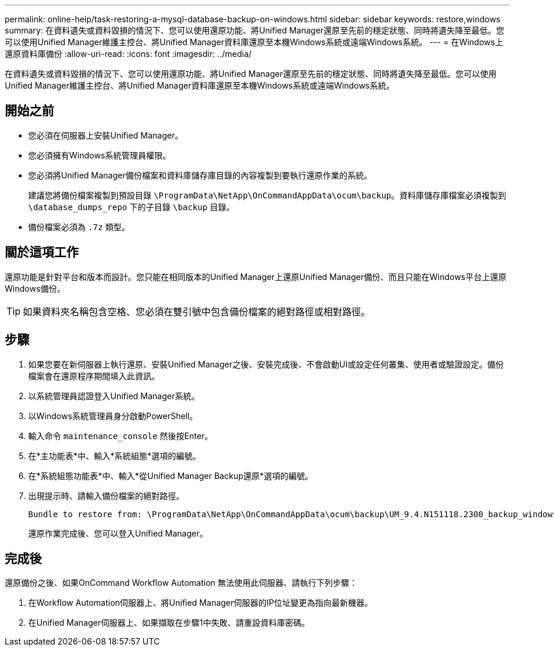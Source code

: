 ---
permalink: online-help/task-restoring-a-mysql-database-backup-on-windows.html 
sidebar: sidebar 
keywords: restore,windows 
summary: 在資料遺失或資料毀損的情況下、您可以使用還原功能、將Unified Manager還原至先前的穩定狀態、同時將遺失降至最低。您可以使用Unified Manager維護主控台、將Unified Manager資料庫還原至本機Windows系統或遠端Windows系統。 
---
= 在Windows上還原資料庫備份
:allow-uri-read: 
:icons: font
:imagesdir: ../media/


[role="lead"]
在資料遺失或資料毀損的情況下、您可以使用還原功能、將Unified Manager還原至先前的穩定狀態、同時將遺失降至最低。您可以使用Unified Manager維護主控台、將Unified Manager資料庫還原至本機Windows系統或遠端Windows系統。



== 開始之前

* 您必須在伺服器上安裝Unified Manager。
* 您必須擁有Windows系統管理員權限。
* 您必須將Unified Manager備份檔案和資料庫儲存庫目錄的內容複製到要執行還原作業的系統。
+
建議您將備份檔案複製到預設目錄 `\ProgramData\NetApp\OnCommandAppData\ocum\backup`。資料庫儲存庫檔案必須複製到 `\database_dumps_repo` 下的子目錄 `\backup` 目錄。

* 備份檔案必須為 `.7z` 類型。




== 關於這項工作

還原功能是針對平台和版本而設計。您只能在相同版本的Unified Manager上還原Unified Manager備份、而且只能在Windows平台上還原Windows備份。

[TIP]
====
如果資料夾名稱包含空格、您必須在雙引號中包含備份檔案的絕對路徑或相對路徑。

====


== 步驟

. 如果您要在新伺服器上執行還原、安裝Unified Manager之後、安裝完成後、不會啟動UI或設定任何叢集、使用者或驗證設定。備份檔案會在還原程序期間填入此資訊。
. 以系統管理員認證登入Unified Manager系統。
. 以Windows系統管理員身分啟動PowerShell。
. 輸入命令 `maintenance_console` 然後按Enter。
. 在*主功能表*中、輸入*系統組態*選項的編號。
. 在*系統組態功能表*中、輸入*從Unified Manager Backup還原*選項的編號。
. 出現提示時、請輸入備份檔案的絕對路徑。
+
[listing]
----
Bundle to restore from: \ProgramData\NetApp\OnCommandAppData\ocum\backup\UM_9.4.N151118.2300_backup_windows_02-20-2018-02-51.7z
----
+
還原作業完成後、您可以登入Unified Manager。





== 完成後

還原備份之後、如果OnCommand Workflow Automation 無法使用此伺服器、請執行下列步驟：

. 在Workflow Automation伺服器上、將Unified Manager伺服器的IP位址變更為指向最新機器。
. 在Unified Manager伺服器上、如果擷取在步驟1中失敗、請重設資料庫密碼。

